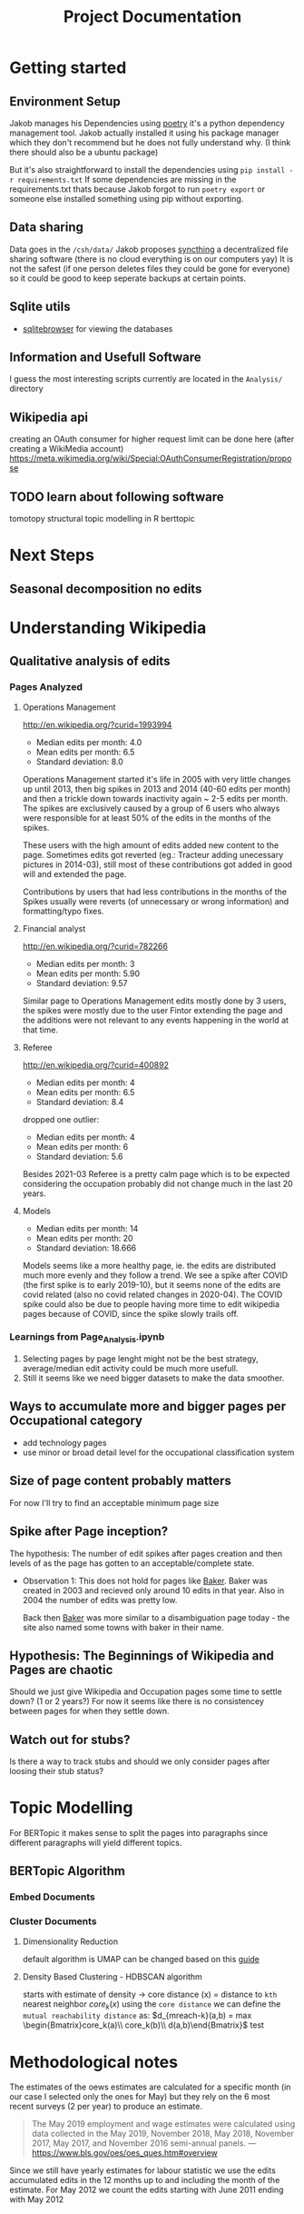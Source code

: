 #+Title: Project Documentation 
* Getting started
** Environment Setup
Jakob manages his Dependencies using [[https://python-poetry.org/docs/][poetry]] it's a python dependency management tool. 
Jakob actually installed it using his package manager which they don't recommend but he does not fully understand why. (I think there should also be a ubuntu package) 

But it's also straightforward to install the dependencies using =pip install -r requirements.txt=
If some dependencies are missing in the requirements.txt thats because Jakob forgot to run =poetry export= or someone else installed something using pip without exporting.

** Data sharing
Data goes in the =/csh/data/= 
Jakob proposes [[https://syncthing.net/][syncthing]] a decentralized file sharing software (there is no cloud everything is on our computers yay) 
It is not the safest (if one person deletes files they could be gone for everyone) so it could be good to keep seperate backups at certain points.


** Sqlite utils
- [[https://sqlitebrowser.org/dl/][sqlitebrowser]]
  for viewing the databases


** Information and Usefull Software
I guess the most interesting scripts currently are located in the =Analysis/= directory


 
** Wikipedia api
creating an OAuth consumer for higher request limit can be done here (after creating a WikiMedia account) https://meta.wikimedia.org/wiki/Special:OAuthConsumerRegistration/propose


** TODO learn about following software
tomotopy
structural topic modelling in R
berttopic



* Next Steps

** Seasonal decomposition no edits

* Understanding Wikipedia
** Qualitative analysis of edits
*** Pages Analyzed
**** Operations Management
http://en.wikipedia.org/?curid=1993994

- Median edits per month: 4.0
- Mean edits per month: 6.5
- Standard deviation: 8.0

Operations Management started it's life in 2005 with very little changes up until 2013, then big spikes in 2013 and 2014 (40-60 edits per month) and then a trickle down towards inactivity again ~ 2-5 edits per month. The spikes are exclusively caused by a group of 6 users who always were responsible for at least 50% of the edits in the months of the spikes.

These users with the high amount of edits added new content to the page. Sometimes edits got reverted (eg.: Tracteur adding unecessary pictures in 2014-03), still most of these contributions got added in good will and extended the page.

Contributions by users that had less contributions in the months of the Spikes usually were reverts (of unnecessary or wrong information) and formatting/typo fixes.
**** Financial analyst
http://en.wikipedia.org/?curid=782266

- Median edits per month: 3
- Mean edits per month:   5.90
- Standard deviation:     9.57

Similar page to Operations Management edits mostly done by 3 users, the spikes were mostly due to the user Fintor extending the page and the additions were not relevant to any events happening in the world at that time.

**** Referee
http://en.wikipedia.org/?curid=400892

- Median edits per month: 4
- Mean edits per month:   6.5
- Standard deviation:     8.4
dropped one outlier:
- Median edits per month: 4
- Mean edits per month:   6
- Standard deviation:     5.6

Besides 2021-03 Referee is a pretty calm page which is to be expected considering the occupation probably did not change much in the last 20 years.

**** Models
- Median edits per month: 14
- Mean edits per month:   20
- Standard deviation:     18.666

Models seems like a more healthy page, ie. the edits are distributed much more evenly and they follow a trend. We see a spike after COVID (the first spike is to early 2019-10), but it seems none of the edits are covid related (also no covid related changes in 2020-04). The COVID spike could also be due to people having more time to edit wikipedia pages because of COVID, since the spike slowly trails off.

*** Learnings from Page_Analysis.ipynb
1. Selecting pages by page lenght might not be the best strategy, average/median edit activity could be much more usefull.
2. Still it seems like we need bigger datasets to make the data smoother.
** Ways to accumulate more and bigger pages per Occupational category
- add technology pages
- use minor or broad detail level for the occupational classification system
** Size of page content probably matters
For now I'll try to find an acceptable minimum page size  
** Spike after Page inception?
The hypothesis:
The number of edit spikes after pages creation and then levels of as the page has gotten to an acceptable/complete state.

- Observation 1:
  This does not hold for pages like [[https://en.wikipedia.org/wiki/Baker][Baker]]. Baker was created in 2003 and recieved only around 10 edits in that year. Also in 2004 the number of edits was pretty low.

  Back then [[https://en.wikipedia.org/wiki/Baker][Baker]] was more similar to a disambiguation page today - the site also named some towns with baker in their name.
  
** Hypothesis: The Beginnings of Wikipedia and Pages are chaotic
Should we just give Wikipedia and Occupation pages some time to settle down? (1 or 2 years?)
For now it seems like there is no consistencey between pages for when they settle down.

** Watch out for stubs?
Is there a way to track stubs and should we only consider pages after loosing their stub status?


* Topic Modelling
For BERTopic it makes sense to split the pages into paragraphs since different paragraphs will yield different topics. 
** BERTopic Algorithm
*** Embed Documents
*** Cluster Documents
**** Dimensionality Reduction
default algorithm is  UMAP
can be changed based on this [[https://maartengr.github.io/BERTopic/getting_started/dim_reduction/dim_reduction.html][guide]]

**** Density Based Clustering - HDBSCAN algorithm
starts with estimate of density -> core distance (x) = distance to =kth= nearest neighbor
$core_k(x)$ using the =core distance= we can define the =mutual reachability distance= as:
$d_{mreach-k}(a,b) = max \begin{Bmatrix}core_k(a)\\ core_k(b)\\ d(a,b)\end{Bmatrix}$
test

* Methodological notes
The estimates of the oews estimates are calculated for a specific month (in our case I selected only the ones for May) but they rely on the 6 most recent surveys (2 per year) to produce an estimate.

#+begin_quote
The May 2019 employment and wage estimates were calculated using data collected in the May 2019, November 2018, May 2018, November 2017, May 2017, and November 2016 semi-annual panels. 
--- https://www.bls.gov/oes/oes_ques.htm#overview
#+end_quote

Since we still have yearly estimates for labour statistic we use the edits accumulated edits in the 12 months up to and including the month of the estimate.
For May 2012 we count the edits starting with June 2011 ending with May 2012
* Data 
overall source for data:
https://www.bls.gov/oes/tables.htm
specific source link https://www.bls.gov/oes/special.requests/oesm21nat.zip
potentially better estimates for employment stats are here https://www.bls.gov/oes/oes-mb3-methods.htm

** removing pages of innsufficent lenght
The 40th percentile lays around a page length of 10ky
